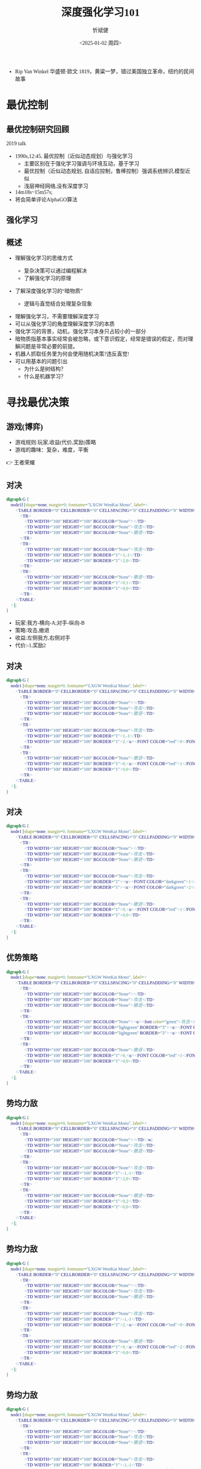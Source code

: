 :PROPERTIES:
:ID:       a52aa49d-d9d0-4b3f-ba2b-d5eced50e7c6
:END:
#+title: 深度强化学习101
#+AUTHOR: 忻斌健
#+CREATOR: 忻斌健
#+DATE:<2025-01-02 周四>
#+STARTUP: latexpreview
#+LATEX_COMPILER: xelatex
#+LATEX_CLASS: article
#+LATEX_CLASS_OPTIONS: [a4paper, 11pt]
#+LATEX_HEADER: \usepackage{svg}
#+LATEX_HEADER: \usepackage{tikz}
#+LATEX_HEADER: \usetikzlibrary{positioning,shapes.symbols, calc}
#+LATEX_HEADER: \usepackage{tikzmark}
#+LANGUAGE: zh-CN
#+OPTIONS: tex:t
#+OPTIONS: ^:{}
#+bind: org-export-publishing-directory "./exports"
#+DOWNLOAD_IMAGE_DIR:  '~/.org.d/mode/img'
#+OPTIONS: reveal_center:t reveal_progress:t reveal_history:t reveal_control:t
#+OPTIONS: reveal_mathjax:t reveal_rolling_links:t reveal_keyboard:t reveal_overview:t num:nil
#+OPTIONS: reveal_width:1200 reveal_height:800
#+OPTIONS: toc:1
#+REVEAL_INIT_OPTIONS: transition: 'cube'
#+REVEAL_MARGIN: 0.005
#+REVEAL_MIN_SCALE: 0.01
#+REVEAL_MAX_SCALE: 2.5
#+REVEAL_THEME: sky
#+REVEAL_HLEVEL: 1
#+REVEAL_EXTRA_CSS: ./templates/drl101.css
#+REVEAL_PLUGINS: (highlight notes)
#+REVEAL_TITLE_SLIDE: ./templates/title_drl101.html
#+HTML_HEAD_EXTRA: <style> .figure p {text-align: center;}</style>
#+HTML_HEAD_EXTRA: <style>*{font-family: "LXGW WenKai Mono" !important}</style>
#+MACRO: color @@html:<font color="$1">$2</font>@@
#+BEGIN_NOTES
  - Rip Van Winkel 华盛顿·欧文 1819，黄粱一梦，错过美国独立革命，纽约的民间故事
#+END_NOTES

* 最优控制
** 最优控制研究回顾

#+REVEAL_HTML: <iframe width="1024" height="576" src="https://www.youtube.com/embed/OmpzeWym7HQ#t=12m45s" frameborder="0" allow="fullscreen; autoplay" allowfullscreen muted></iframe>
#+BEGIN_NOTES
2019 talk
- 1990s,12:45, 最优控制（近似动态规划）与强化学习
  - 主要区别在于强化学习强调与环境互动，基于学习
  - 最优控制（近似动态规划, 自适应控制，鲁棒控制）强调系统辨识,模型近似
  - 浅层神经网络,没有深度学习
- 14m18s~15m57s;
- 将会简单评论AlphaGO算法
#+END_NOTES

** 强化学习
#+attr_html: :alt 'Jim Fan' :title '2025, year of RL' :width 600pix
#+attr_org: :width 300px
[[./img/drl101/jim_fan.png]]

** 概述
#+ATTR_REVEAL: :frag (appear)
- 理解强化学习的思维方式
  #+ATTR_REVEAL: :frag (appear)
  - 复杂决策可以通过编程解决
  #+ATTR_REVEAL: :frag (appear)
  - 了解强化学习的原理
#+ATTR_REVEAL: :frag (appear)
- 了解深度强化学习的“暗物质”
  #+ATTR_REVEAL: :frag (appear)
  - 逻辑与直觉结合处理复杂现象

#+BEGIN_NOTES
- 理解强化学习，不需要理解深度学习
- 可以从强化学习的角度理解深度学习的本质
- 强化学习的背景，动机，强化学习本身只占较小的一部分
- 暗物质指基本事实经常会被忽略，或下意识假定，经常是错误的假定，而对理解问题是非常必要的前提。
- 机器人抓取任务里为何会使用随机决策?违反直觉!
- 可以用基本的问题引出
  - 为什么是树结构？
  - 什么是机器学习？
#+END_NOTES
* 寻找最优决策
** 游戏(博弈)
#+ATTR_REVEAL: :frag (appear)
- 游戏规则:玩家,收益(代价,奖励)策略
- 游戏的趣味：复杂，难度，平衡

#+BEGIN_NOTES
  👉 王者荣耀
#+END_NOTES
** 对决
:PROPERTIES:
:REVEAL_DATA_TRANSITION: 'cube-in none-out'
:END:
#+CAPTION[对决]:
#+NAME: 对决
#+ATTR_HTML: :alt  :title 对决 width 800px  :align right
#+attr_org: :width 600px
#+begin_src dot :file img/_generated/dominated_fight.png
digraph G {
    node1l [shape=none, margin=0, fontname="LXGW WenKai Mono", label=<
        <TABLE BORDER="0" CELLBORDER="0" CELLSPACING="0" CELLPADDING="0" WIDTH="300" HEIGHT="300">
            <TR>
                <TD WIDTH="100" HEIGHT="100" BGCOLOR="None"></TD>
                <TD WIDTH="100" HEIGHT="100" BGCOLOR="None">攻击</TD>
                <TD WIDTH="100" HEIGHT="100" BGCOLOR="None">撤退</TD>
            </TR>
            <TR>
                <TD WIDTH="100" HEIGHT="100" BGCOLOR="None">攻击</TD>
                <TD WIDTH="100" HEIGHT="100" BORDER="1">1,-1</TD>
                <TD WIDTH="100" HEIGHT="100" BORDER="1">2,0</TD>
            </TR>
            <TR>
                <TD WIDTH="100" HEIGHT="100" BGCOLOR="None">撤退</TD>
                <TD WIDTH="100" HEIGHT="100" BORDER="1">0,1</TD>
                <TD WIDTH="100" HEIGHT="100" BORDER="1">0,0</TD>
            </TR>
        </TABLE>
    >];
}
#+end_src

#+ATTR_REVEAL: :frag (appear)
#+RESULTS: 对决
[[file:img/_generated/dominated_fight.png]]
#+BEGIN_NOTES
- 玩家:我方-横向-A;对手-纵向-B
- 策略:攻击,撤退
- 收益:左侧我方,右侧对手
- 代价:-1,奖励2
#+END_NOTES

** 对决
:PROPERTIES:
:REVEAL_DATA_TRANSITION: 'none'
:END:

#+CAPTION[对决0]:
#+NAME: 对决0
#+ATTR_HTML: :alt  :title 对决0 width 800px  :align right
#+attr_org: :width 600px
#+begin_src dot :file img/_generated/dominated_fight0.png
digraph G {
    node1 [shape=none, margin=0, fontname="LXGW WenKai Mono", label=<
        <TABLE BORDER="0" CELLBORDER="0" CELLSPACING="0" CELLPADDING="0" WIDTH="300" HEIGHT="300">
            <TR>
                <TD WIDTH="100" HEIGHT="100" BGCOLOR="None"></TD>
                <TD WIDTH="100" HEIGHT="100" BGCOLOR="None">攻击</TD>
                <TD WIDTH="100" HEIGHT="100" BGCOLOR="None">撤退</TD>
            </TR>
            <TR>
                <TD WIDTH="100" HEIGHT="100" BGCOLOR="None">攻击</TD>
                <TD WIDTH="100" HEIGHT="100" BORDER="1">1,-1</TD>
                <TD WIDTH="100" HEIGHT="100" BORDER="1">2,<u><FONT COLOR="red">0</FONT></u></TD>
            </TR>
            <TR>
                <TD WIDTH="100" HEIGHT="100" BGCOLOR="None">撤退</TD>
                <TD WIDTH="100" HEIGHT="100" BORDER="1">0,<u><FONT COLOR="red">1</FONT></u></TD>
                <TD WIDTH="100" HEIGHT="100" BORDER="1">0,0</TD>
            </TR>
        </TABLE>
    >];
}
#+end_src

#+RESULTS: 对决0
[[file:img/_generated/dominated_fight0.png]]

** 对决
:PROPERTIES:
:REVEAL_DATA_TRANSITION: 'none'
:END:

#+CAPTION[对决1]:
#+NAME: 对决1
#+ATTR_HTML: :alt  :title 对决1 width 800px  :align right
#+attr_org: :width 600px
#+begin_src dot :file img/_generated/dominated_fight1.png
digraph G {
    node1 [shape=none, margin=0, fontname="LXGW WenKai Mono", label=<
        <TABLE BORDER="0" CELLBORDER="0" CELLSPACING="0" CELLPADDING="0" WIDTH="300" HEIGHT="300">
            <TR>
                <TD WIDTH="100" HEIGHT="100" BGCOLOR="None"></TD>
                <TD WIDTH="100" HEIGHT="100" BGCOLOR="None">攻击</TD>
                <TD WIDTH="100" HEIGHT="100" BGCOLOR="None">撤退</TD>
            </TR>
            <TR>
                <TD WIDTH="100" HEIGHT="100" BGCOLOR="None">攻击</TD>
                <TD WIDTH="100" HEIGHT="100" BORDER="1"><u><FONT COLOR="darkgreen">1</FONT></u>,-1</TD>
                <TD WIDTH="100" HEIGHT="100" BORDER="1"><u><FONT COLOR="darkgreen">2</FONT></u>,<u><FONT COLOR="red">0</FONT></u></TD>
            </TR>
            <TR>
                <TD WIDTH="100" HEIGHT="100" BGCOLOR="None">撤退</TD>
                <TD WIDTH="100" HEIGHT="100" BORDER="1">0,<u><FONT COLOR="red">1</FONT></u></TD>
                <TD WIDTH="100" HEIGHT="100" BORDER="1">0,0</TD>
            </TR>
        </TABLE>
    >];
}
#+end_src

#+RESULTS: 对决1
[[file:img/_generated/dominated_fight1.png]]

** 优势策略
:PROPERTIES:
:REVEAL_DATA_TRANSITION: 'none'
:END:

#+CAPTION[对决2]:
#+NAME: 对决2
#+ATTR_HTML: :alt  :title 对决2 width 800px  :align right
#+attr_org: :width 600px
#+begin_src dot :file img/_generated/dominated_fight2.png
digraph G {
    node1 [shape=none, margin=0, fontname="LXGW WenKai Mono", label=<
        <TABLE BORDER="0" CELLBORDER="0" CELLSPACING="0" CELLPADDING="0" WIDTH="300" HEIGHT="300">
            <TR>
                <TD WIDTH="100" HEIGHT="100" BGCOLOR="None"></TD>
                <TD WIDTH="100" HEIGHT="100" BGCOLOR="None">攻击</TD>
                <TD WIDTH="100" HEIGHT="100" BGCOLOR="None">撤退</TD>
            </TR>
            <TR>
                <TD WIDTH="100" HEIGHT="100" BGCOLOR="None"><u><font color="green">攻击</font></u></TD>
                <TD WIDTH="100" HEIGHT="100" BGCOLOR="lightgreen" BORDER="3"><u><FONT COLOR="darkgreen">1</FONT></u>,-1</TD>
                <TD WIDTH="100" HEIGHT="100" BGCOLOR="lightgreen" BORDER="3"><u><FONT COLOR="darkgreen">2</FONT></u>,<u><FONT COLOR="red">0</FONT></u></TD>
            </TR>
            <TR>
                <TD WIDTH="100" HEIGHT="100" BGCOLOR="None">撤退</TD>
                <TD WIDTH="100" HEIGHT="100" BORDER="1">0,<u><FONT COLOR="red">1</FONT></u></TD>
                <TD WIDTH="100" HEIGHT="100" BORDER="1">0,0</TD>
            </TR>
        </TABLE>
    >];
}
#+end_src
#+RESULTS: 对决2
[[file:img/_generated/dominated_fight2.png]]

** 势均力敌
:PROPERTIES:
:REVEAL_DATA_TRANSITION: 'none'
:END:

#+CAPTION[技术进步]: 势均力敌
#+NAME: 势均力敌
#+ATTR_HTML: :alt  :title 势均力敌 width 800px  :align right
#+attr_org: :width 600px
#+begin_src dot :file img/_generated/ne.png
digraph G {
    node1 [shape=none, margin=0, fontname="LXGW WenKai Mono", label=<
        <TABLE BORDER="0" CELLBORDER="0" CELLSPACING="0" CELLPADDING="0" WIDTH="300" HEIGHT="300">
            <TR>
                <TD WIDTH="100" HEIGHT="100" BGCOLOR="None"></TD>:w;
                <TD WIDTH="100" HEIGHT="100" BGCOLOR="None">攻击</TD>
                <TD WIDTH="100" HEIGHT="100" BGCOLOR="None">撤退</TD>
            </TR>
            <TR>
                <TD WIDTH="100" HEIGHT="100" BGCOLOR="None">攻击</TD>
                <TD WIDTH="100" HEIGHT="100" BORDER="1">-1,-1</TD>
                <TD WIDTH="100" HEIGHT="100" BORDER="1">2,0</TD>
            </TR>
            <TR>
                <TD WIDTH="100" HEIGHT="100" BGCOLOR="None">撤退</TD>
                <TD WIDTH="100" HEIGHT="100" BORDER="1">0,2</TD>
                <TD WIDTH="100" HEIGHT="100" BORDER="1">0,0</TD>
            </TR>
        </TABLE>
    >];
}
#+end_src

#+RESULTS: 势均力敌
[[file:img/_generated/ne.png]]

** 势均力敌
:PROPERTIES:
:REVEAL_DATA_TRANSITION: 'none'
:END:

#+CAPTION[技术进步]: 势均力敌1
#+NAME: 势均力敌1
#+ATTR_HTML: :alt  :title 势均力敌1 width 800px  :align right
#+attr_org: :width 600px
#+begin_src dot :file img/_generated/ne1.png
digraph G {
    node1 [shape=none, margin=0, fontname="LXGW WenKai Mono", label=<
        <TABLE BORDER="0" CELLBORDER="0" CELLSPACING="0" CELLPADDING="0" WIDTH="300" HEIGHT="300">
            <TR>
                <TD WIDTH="100" HEIGHT="100" BGCOLOR="None"></TD>
                <TD WIDTH="100" HEIGHT="100" BGCOLOR="None">攻击</TD>
                <TD WIDTH="100" HEIGHT="100" BGCOLOR="None">撤退</TD>
            </TR>
            <TR>
                <TD WIDTH="100" HEIGHT="100" BGCOLOR="None">攻击</TD>
                <TD WIDTH="100" HEIGHT="100" BORDER="1">-1,-1</TD>
                <TD WIDTH="100" HEIGHT="100" BORDER="1">2,<u><FONT COLOR="red">0</FONT></u></TD>
            </TR>
            <TR>
                <TD WIDTH="100" HEIGHT="100" BGCOLOR="None">撤退</TD>
                <TD WIDTH="100" HEIGHT="100" BORDER="1">0,<u><FONT COLOR="red">2</FONT></u></TD>
                <TD WIDTH="100" HEIGHT="100" BORDER="1">0,0</TD>
            </TR>
        </TABLE>
    >];
}
#+end_src

#+RESULTS: 势均力敌1
[[file:img/_generated/ne1.png]]

** 势均力敌
:PROPERTIES:
:REVEAL_DATA_TRANSITION: 'none'
:END:

#+CAPTION[技术进步]: 势均力敌3
#+NAME: 势均力敌3
#+ATTR_HTML: :alt  :title 势均力敌3 width 800px  :align right
#+attr_org: :width 600px
#+begin_src dot :file img/_generated/ne3.png
digraph G {
    node1 [shape=none, margin=0, fontname="LXGW WenKai Mono", label=<
        <TABLE BORDER="0" CELLBORDER="0" CELLSPACING="0" CELLPADDING="0" WIDTH="300" HEIGHT="300">
            <TR>
                <TD WIDTH="100" HEIGHT="100" BGCOLOR="None"></TD>
                <TD WIDTH="100" HEIGHT="100" BGCOLOR="None">攻击</TD>
                <TD WIDTH="100" HEIGHT="100" BGCOLOR="None">撤退</TD>
            </TR>
            <TR>
                <TD WIDTH="100" HEIGHT="100" BGCOLOR="None">攻击</TD>
                <TD WIDTH="100" HEIGHT="100" BORDER="1">-1,-1</TD>
                <TD WIDTH="100" HEIGHT="100" BORDER="1"><u><FONT COLOR="darkgreen">2</FONT></u>,<u><FONT COLOR="red">0</FONT></u></TD>
            </TR>
            <TR>
                <TD WIDTH="100" HEIGHT="100" BGCOLOR="None">撤退</TD>
                <TD WIDTH="100" HEIGHT="100" BORDER="1"><u><FONT COLOR="darkgreen">0</FONT></u>,<u><FONT COLOR="red">2</FONT></u></TD>
                <TD WIDTH="100" HEIGHT="100" BORDER="1">0,0</TD>
            </TR>
        </TABLE>
    >];
}
#+end_src

#+RESULTS: 势均力敌3

  #+BEGIN_NOTES
  - 没有优势策略
  - 当有些问题没有答案的时候，从另一个角度或层次会发现更有趣的现象或问题
  - 行与列(两个对手)的策略重合，是更有趣问题
  - 一方选择攻击，另一方退出的状态下，没有任何一方愿意偏离当前的状态，平衡状态。（纳什均衡）
  #+END_NOTES




** 策略均衡
:PROPERTIES:
:REVEAL_DATA_TRANSITION: 'none-in cube-out'
:END:

#+CAPTION[纳什均衡]: 纳什均衡
#+NAME: 势均力敌2
#+ATTR_HTML: :alt  :title 势均力敌2 width 800px  :align right
#+attr_org: :width 600px
#+begin_src dot :file img/_generated/ne2.png
digraph G {
    node1 [shape=none, margin=0, fontname="LXGW WenKai Mono", label=<
        <TABLE BORDER="0" CELLBORDER="0" CELLSPACING="0" CELLPADDING="0" WIDTH="300" HEIGHT="300">
            <TR>
                <TD WIDTH="100" HEIGHT="100" BGCOLOR="None"></TD>
                <TD WIDTH="100" HEIGHT="100" BGCOLOR="None">攻击</TD>
                <TD WIDTH="100" HEIGHT="100" BGCOLOR="None">撤退</TD>
            </TR>
            <TR>
                <TD WIDTH="100" HEIGHT="100" BGCOLOR="None">攻击</TD>
                <TD WIDTH="100" HEIGHT="100" BORDER="1">-1,-1</TD>
                <TD WIDTH="100" HEIGHT="100" BGCOLOR="lightgreen" BORDER="3"><u><FONT COLOR="darkgreen">2</FONT></u>,<u><FONT COLOR="red">0</FONT></u></TD>
            </TR>
            <TR>
                <TD WIDTH="100" HEIGHT="100" BGCOLOR="None">撤退</TD>
                <TD WIDTH="100" HEIGHT="100" BGCOLOR="lightgreen" BORDER="3"><u><FONT COLOR="darkgreen">0</FONT></u>,<u><FONT COLOR="red">2</FONT></u></TD>
                <TD WIDTH="100" HEIGHT="100" BORDER="1">0,0</TD>
            </TR>
        </TABLE>
    >];
}
#+end_src

#+RESULTS: 势均力敌2
[[file:img/_generated/ne2.png]]

  #+BEGIN_NOTES
   - 前提条件是同时决策,不知道对方的策略!
   - 策略均衡限于稳定的平衡状态
   - 策略均衡是对双方最合理的最优状态：任何一方偏离均衡状态，而另一方保持理性决策，都会导致偏离方收益受损，所以没有任何一方愿意偏离均衡状态下的最优决策
   - A 非理性决策 vs B 理性决策
   - 理性决策优于非理性决策
  #+END_NOTES

** 混合策略
:PROPERTIES:
:REVEAL_DATA_TRANSITION: 'cube-in none-out'
:END:

#+CAPTION[混合策略]: 混合策略
#+NAME: 混合策略
#+ATTR_HTML: :alt  :title 混合策略 width 300px  :align right
#+attr_org: :width 400px
#+begin_src dot :file img/_generated/mixed.png
digraph G {
    node1 [shape=none, margin=0, fontname="LXGW WenKai Mono", label=<
        <TABLE BORDER="0" CELLBORDER="0" CELLSPACING="0" CELLPADDING="0" WIDTH="200" HEIGHT="150">
            <TR>
                <TD WIDTH="50" HEIGHT="50" BGCOLOR="None"></TD>
                <TD WIDTH="50" HEIGHT="50" BGCOLOR="None">攻击</TD>
                <TD WIDTH="50" HEIGHT="50" BGCOLOR="None">撤退</TD>
            </TR>
            <TR>
                <TD WIDTH="50" HEIGHT="50" BGCOLOR="None">攻击</TD>
                <TD WIDTH="50" HEIGHT="50" BORDER="1">-1,<FONT COLOR="red">-1</FONT></TD>
                <TD WIDTH="50" HEIGHT="50" BGCOLOR="lightgreen" BORDER="3"><u>2</u>,<u><FONT COLOR="blue">0</FONT></u></TD>
                <TD WIDTH="50" HEIGHT="50">p<sup>A</sup></TD>
            </TR>
            <TR>
                <TD WIDTH="50" HEIGHT="50" BGCOLOR="None">撤退</TD>
                <TD WIDTH="50" HEIGHT="50" BGCOLOR="lightgreen" BORDER="3"><u>0</u>,<u><FONT COLOR="red">2</FONT></u></TD>
                <TD WIDTH="50" HEIGHT="50" BORDER="1">0,<FONT COLOR="blue">0</FONT></TD>
                <TD WIDTH="50" HEIGHT="50">1-p<sup>A</sup></TD>
            </TR>
        </TABLE>
    >];
}
#+end_src

#+RESULTS: 混合策略
[[file:img/_generated/mixed.png]]

#+ATTR_REVEAL: :frag (appear)
- 对手攻击收益：$\color{red}{PO^{f}=(-1)\times p^{A} + (2)\times (1-p^{A})}$
- 对手撤退收益：$\color{blue}{PO^{q}=(0)\times p^{A} + (0)\times (1-p^{A})}$
- $p^{A}=0.5$ ?
  #+ATTR_REVEAL: :frag (appear)
  - 我方收益 -0.5:1
  - 对手收益：0.5:0
- $p^A$ 何时最优?
  #+ATTR_REVEAL: :frag (appear)
  👉 让对方失去选择, 对$\forall\hspace{0.5em}p^{B}$
  #+BEGIN_NOTES
   - 我方的收益取决于对手的决策！
   - 对手的任何策略,收益都一样
  #+END_NOTES

** 混合策略
:PROPERTIES:
:REVEAL_DATA_TRANSITION: 'none-in cube-out'
:END:

#+ATTR_HTML: :alt  :title 混合策略 width 300px  :align center
#+attr_org: :width 400px
[[./img/_generated/mixed.png]]

#+ATTR_REVEAL: :frag (appear)
- 我方策略:$\color{red}{PO^{f}}=\color{blue}{PO^{q}}$ 👉 $p^{A}=\frac{2}{1+2}=\frac{2}{3}$
  #+ATTR_REVEAL: :frag (appear)
  - 收益？
  - 均衡策略: 我方收益 $-\frac{2}{3}\times p^{B} + \frac{4}{3}\times (1-p^{B})$
  - $p^{A}=1$?
- 理性决策优于非理性决策
  #+BEGIN_NOTES
   - A 非理性决策 (p=1,0.5) vs B 理性决策 (p=2/3)
  #+END_NOTES
- 混合策略的均衡是对双方最合理的最优状态
  #+BEGIN_NOTES
   - 混合策略的均衡：任何一方偏离均衡状态，而另一方保持理性决策，都会导致偏离方收益受损，所以没有任何一方愿意偏离均衡状态下的最优决策
  #+END_NOTES
- 随机策略优于确定策略
  #+BEGIN_NOTES
   -随机是应对复杂现象的高效模型
   - 如何从随机策略中选择一个最优的策略? 对信号的概率分布进行运算,找出符合目标的最优策略.
  #+END_NOTES

** 混合策略
:PROPERTIES:
:REVEAL_DATA_TRANSITION: 'none'
:END:

#+ATTR_HTML: :alt  :title 混合策略 width 300px  :align center
#+attr_org: :width 400px
[[./img/_generated/mixed.png]]

- 多轮持续对决？


* 在时间的长河里
** 决策树
:PROPERTIES:
:REVEAL_DATA_TRANSITION: 'cube-in none-out'
:END:
#+ATTR_HTML: :alt  :title tree :width 400pix  :align center
#+attr_org: :width 300px :align left
#+begin_src dot :file img/_generated/tree.png
digraph G {
    rankdir=LR;

    A11[label=A,style=filled, fillcolor=lightblue]
    B1[label=B,style=filled, fillcolor=lightgrey]
    B2[label=B,style=filled, fillcolor=lightgrey]
    A11->B1[label="F(1)"]
    A11->B2[label="Q(1)"]

    B1 -> B2 [style="dotted", dir=none]

    P11[label="-1,-1",shape=rect,color=none]
    P12[label="2,0",shape=rect,color=none]
    B1->P11[label="F(2)"]
    B1->P12[label="Q(2)"]

    P21[label="0,2",shape=rect,color=none]
    P22[label="0,0",shape=rect,color=none]
    B2->P21[label="F(2)"]
    B2->P22[label="Q(2)"]
    {rank=same; B1,B2}
}
#+end_src

#+RESULTS:
[[file:img/_generated/tree.png]]

#+BEGIN_NOTES
- 决策树对决策理论（强化学习）, 几乎是唯一的模型
- 对理解时间序列至关重要
#+END_NOTES


** 决策树
:PROPERTIES:
:REVEAL_DATA_TRANSITION: 'cube-in none-out'
:END:
#+REVEAL_HTML: <div class="gridded_frame_with_columns">
     #+REVEAL_HTML: <div class="one_of_2_columns">
        #+ATTR_HTML: :alt  :title tree :width 400pix  :align center
        #+attr_org: :width 300px :align left
        [[file:img/_generated/tree.png]]

     #+REVEAL_HTML: </div>
     #+REVEAL_HTML: <div class="one_of_2_columns">
        #+ATTR_HTML: :alt  :title table :width 300pix  :align center
        #+attr_org: :width 300px :align left
        [[./img/_generated/mixed.png]]
     #+REVEAL_HTML: </div>
#+REVEAL_HTML: </div>

** 决策树
:PROPERTIES:
:REVEAL_DATA_TRANSITION: 'none'
:END:

#+REVEAL_HTML: <div class="gridded_frame_with_columns">
     #+REVEAL_HTML: <div class="one_of_2_columns">
        #+ATTR_HTML: :alt  :title tree :width 400pix  :align center
        #+attr_org: :width 400px :align left
        [[./img/_generated/tree.png]]
     #+REVEAL_HTML: </div>
     #+REVEAL_HTML: <div class="one_of_2_columns">
        #+ATTR_HTML: :alt  :title flat_tree :width 400pix  :align center
        #+attr_org: :width 300px :align left
        #+begin_src dot :file img/_generated/flat_tree.png
        digraph G {
            rankdir=LR;
            {
                node [group=top]
                A11[label=A,style=filled, fillcolor=lightblue]
                B1[label=B,style=filled, fillcolor=lightgrey]
                P11[label="-1,-1",shape=rect,color=none]
            }
            B2[label=B,style=filled, fillcolor=lightgrey]
            A11->B1[label="F(1)"]

            A11->B2[label="Q(1)"]

            B1 -> B2 [style="dotted", dir=none]

            P12[label="2,0",shape=rect,color=none]
            B1->P11[label="F(2)"]
            B1->P12[label="Q(2)"]

            P21[label="0,2",shape=rect,color=none]
            P22[label="0,0",shape=rect,color=none]
            B2->P21[label="F(2)"]
            B2->P22[label="Q(2)"]
            {rank=same; B1,B2}
        }
        #+end_src

        #+RESULTS:
        [[file:img/_generated/flat_tree.png]]

     #+REVEAL_HTML: </div>
#+REVEAL_HTML: </div>


** 决策树
:PROPERTIES:
:REVEAL_DATA_TRANSITION: 'none'
:END:

#+REVEAL_HTML: <div class="gridded_frame_with_columns">
     #+REVEAL_HTML: <div class="one_of_2_columns">
        #+ATTR_HTML: :alt  :title tree :width 400pix  :align center
        #+attr_org: :width 400px :align left
        [[./img/_generated/tree.png]]
     #+REVEAL_HTML: </div>
     #+REVEAL_HTML: <div class="one_of_2_columns">
        #+ATTR_HTML: :alt  :title flat_tree2 :width 400pix  :align center
        #+attr_org: :width 300px :align left
        #+begin_src dot :file img/_generated/flat_tree2.png
        digraph G {
            rankdir=LR;
            {
                node [group=top]
                A11[label=A,style=filled, fillcolor=lightblue]
                B1[label=B,style=filled, fillcolor=lightgrey]
                P11[label="-c,-c",shpae=rect,color=none]
            }
            B2[label=B,style=filled, fillcolor=lightgrey]
            A11->B1[label="F(1)"]

            A11->B2[label="Q(1)"]

            B1 -> B2 [style="dotted", dir=none]

            P12[label="v,0",shape=rect,color=none]
            B1->P11[label="F(2)"]
            B1->P12[label="Q(2)"]

            P21[label="0,v",shape=rect,color=none]
            P22[label="0,0",shape=rect,color=none]
            B2->P21[label="F(2)"]
            B2->P22[label="Q(2)"]
            {rank=same; B1,B2}
        }
        #+end_src

        #+RESULTS:
        [[file:img/_generated/flat_tree2.png]]

     #+REVEAL_HTML: </div>
#+REVEAL_HTML: </div>

** 持续对决
:PROPERTIES:
:REVEAL_DATA_TRANSITION: 'none'
:END:

#+REVEAL_HTML: <div class="gridded_frame_with_columns">
     #+REVEAL_HTML: <div class="one_of_2_columns">
        #+ATTR_HTML: :alt  :title flat_tree3 :width 400pix  :align center
        #+attr_org: :width 300px :align left
        #+begin_src dot :file img/_generated/flat_tree3.png
        digraph G {
            rankdir=LR;
            {
                node [group=top]
                A11[label=A,style=filled, fillcolor=lightblue]
                B1[label=B,style=filled, fillcolor=lightgrey]
                A21[label="-c,-c",style=filled, fillcolor=lightblue]
                A21[label="A",style=filled, xlabel=<<FONT COLOR="coral">-c,-c</FONT>>,fillcolor=deepskyblue]
            }
            B2[label=B,style=filled, fillcolor=lightgrey]
            A11->B1[label="F(1)"]

            A11->B2[label="Q(1)"]

            B1 -> B2 [style="dotted", dir=none]

            P12[label="v,0",shape=rect,color=none]
            B1->A21[label="F(2)"]
            B1->P12[label="Q(2)"]

            P21[label="0,v",shape=rect,color=none]
            P22[label="0,0",shape=rect,color=none]
            B2->P21[label="F(2)"]
            B2->P22[label="Q(2)"]
            {rank=same; B1,B2}
        }
        #+end_src

        #+RESULTS:
        [[file:img/_generated/flat_tree3.png]]

     #+REVEAL_HTML: </div>
     #+REVEAL_HTML: <div class="one_of_2_columns">
        #+ATTR_HTML: :alt  :title flat_tree2 :width 400pix  :align center
        #+attr_org: :width 400px :align left
        [[file:img/_generated/flat_tree2.png]]
     #+REVEAL_HTML: </div>
#+REVEAL_HTML: </div>

** 持续对决
:PROPERTIES:
:REVEAL_DATA_TRANSITION: 'none'
:END:
#+CAPTION[决策树3]: 决策树21
#+NAME: 决策树21
#+ATTR_HTML: :alt  :title 决策树21 width 800px  :align right
#+attr_org: :width 600px
#+begin_src dot :file img/_generated/tree21.png
digraph G {
    rankdir=LR;
    {
        node [group=top]
        A1[label=A,style=filled, fillcolor=lightblue]
        B1[label=B,style=filled, fillcolor=lightgrey]
        A21[label="A",style=filled, xlabel=<<FONT COLOR="coral">-c,-c</FONT>>,fillcolor=deepskyblue]
        B21[label=B,style=invis,fillcolor=lightslategrey]
        A31[label=A,style=invis,xlabel=<<FONT COLOR="coral">-1</FONT>-1,<FONT COLOR="coral">-1</FONT>-1>,fillcolor=dodgerblue]
        future[style=invis]
    }
    B2[label=B,fillcolor=lightgrey]
    A1->B1[label="F(1)"]

    A1->B2[label="Q(1)"]
    A21->B21[label="F(3)",style=invis]

    B1 -> B2 [style="dotted", dir=none]

    B22[label=B,style=invis, fillcolor=lightslategrey]

    P12[label="v,0",shape=rect,color=none]
    P21[label="0,v",shape=rect,color=none]
    P22[label="0,0",shape=rect,color=none]
    B1->A21[label="F(2)"]
    B1->P12[label="Q(2)"]
    B21 -> B22 [style="dotted",dir=none,style=invis]
    {rank=same; B21,B22}

    B2->P21[label="F(2)"]
    B2->P22[label="Q(2)"]
    {rank=same; B1,B2}

    A21->B22[label="Q(3)",style=invis]

    B21 -> A31[label="F(4)",style=invis]
    P32[label=<<FONT COLOR="coral">-1</FONT>+2,<FONT COLOR="coral">-1</FONT>+0>,shape=rect,color=none,style=invis]
    P31[label=<<FONT COLOR="coral">-1</FONT>+0,<FONT COLOR="coral">-1</FONT>+2>,shape=rect,color=none,style=invis]
    P33[label=<<FONT COLOR="coral">-1</FONT>+0,<FONT COLOR="coral">-1</FONT>+0>,shape=rect,color=none,style=invis]
    A31 -> future[style="dashed",style=invis]
    B21 -> P32[label="Q(4)",style=invis]

    B22 -> P31[label="F(4)",style=invis]
    B22 -> P33[label="Q(4)",style=invis]

}
#+end_src

#+RESULTS: 决策树21
[[file:img/_generated/tree21.png]]

** 持续对决
:PROPERTIES:
:REVEAL_DATA_TRANSITION: 'none'
:END:
#+CAPTION[决策树3]: 决策树3
#+NAME: 决策树3
#+ATTR_HTML: :alt  :title 决策树3 width 800px  :align right
#+attr_org: :width 600px
#+begin_src dot :file img/_generated/tree3.png
digraph G {
    rankdir=LR;
    {
        node [group=top]
        A1[label=A,style=filled, fillcolor=lightblue]
        B1[label=B,style=filled, fillcolor=lightgrey]
        A21[label="A",style=filled, xlabel=<<FONT COLOR="coral">-1,-1</FONT>>,fillcolor=deepskyblue]
        B21[label=B,style=invis,fillcolor=lightslategrey]
        A31[label=A,style=invis,xlabel=<<FONT COLOR="coral">-1</FONT>-1,<FONT COLOR="coral">-1</FONT>-1>,fillcolor=dodgerblue]
        future[style=invis]
    }
    B2[label=B,fillcolor=lightgrey]
    A1->B1[label="F(1)"]

    A1->B2[label="Q(1)"]
    A21->B21[label="F(3)",style=invis]

    B1 -> B2 [style="dotted", dir=none]

    B22[label=B,style=invis, fillcolor=lightslategrey]

    P12[label="2,0",shape=rect,color=none]
    P21[label="0,2",shape=rect,color=none]
    P22[label="0,0",shape=rect,color=none]
    B1->A21[label="F(2)"]
    B1->P12[label="Q(2)"]
    B21 -> B22 [style="dotted",dir=none,style=invis]
    {rank=same; B21,B22}

    B2->P21[label="F(2)"]
    B2->P22[label="Q(2)"]
    {rank=same; B1,B2}

    A21->B22[label="Q(3)",style=invis]

    B21 -> A31[label="F(4)",style=invis]
    P32[label=<<FONT COLOR="coral">-1</FONT>+2,<FONT COLOR="coral">-1</FONT>+0>,shape=rect,color=none,style=invis]
    P31[label=<<FONT COLOR="coral">-1</FONT>+0,<FONT COLOR="coral">-1</FONT>+2>,shape=rect,color=none,style=invis]
    P33[label=<<FONT COLOR="coral">-1</FONT>+0,<FONT COLOR="coral">-1</FONT>+0>,shape=rect,color=none,style=invis]
    A31 -> future[style="dashed",style=invis]
    B21 -> P32[label="Q(4)",style=invis]

    B22 -> P31[label="F(4)",style=invis]
    B22 -> P33[label="Q(4)",style=invis]

}
#+end_src

#+RESULTS: 决策树3
[[file:img/_generated/tree3.png]]

** 持续对决
:PROPERTIES:
:REVEAL_DATA_TRANSITION: 'none'
:END:
#+CAPTION[决策树4]: 决策树4
#+NAME: 决策树4
#+ATTR_HTML: :alt  :title 决策树4 width 800px  :align right
#+attr_org: :width 600px
#+begin_src dot :file img/_generated/tree4.png
digraph G {
    rankdir=LR;
    {
        node [group=top]
        A1[label=A,style=filled, fillcolor=lightblue]
        B1[label=B,style=filled, fillcolor=lightgrey]
        A21[label="A",style=filled, xlabel=<<FONT COLOR="coral">-1,-1</FONT>>,fillcolor=deepskyblue]
        B21[label=B,style=filled,fillcolor=lightslategrey]
        A31[label=A,style=filled,xlabel=<<FONT COLOR="coral">-1</FONT>-1,<FONT COLOR="coral">-1</FONT>-1>,fillcolor=dodgerblue]
        future[style=invis]
    }
    B2[label=B,style=filled, fillcolor=lightgrey]
    A1->B1[label="F(1)"]

    A1->B2[label="Q(1)"]
    A21->B21[label="F(3)"]

    B1 -> B2 [style="dotted", dir=none]

    B22[label=B,style=filled, fillcolor=lightslategrey]

    P12[label="2,0",shape=rect,color=none]
    P21[label="0,2",shape=rect,color=none]
    P22[label="0,0",shape=rect,color=none]
    B1->A21[label="F(2)"]
    B1->P12[label="Q(2)"]
    B21 -> B22 [style="dotted", dir=none]
    {rank=same; B21,B22}

    B2->P21[label="F(2)"]
    B2->P22[label="Q(2)"]
    {rank=same; B1,B2}

    A21->B22[label="Q(3)"]

    B21 -> A31[label="F(4)"]
    P32[label=<<FONT COLOR="coral">-1</FONT>+2,<FONT COLOR="coral">-1</FONT>+0>,shape=rect,color=none]
    P31[label=<<FONT COLOR="coral">-1</FONT>+0,<FONT COLOR="coral">-1</FONT>+2>,shape=rect,color=none]
    P33[label=<<FONT COLOR="coral">-1</FONT>+0,<FONT COLOR="coral">-1</FONT>+0>,shape=rect,color=none]
    A31 -> future[style="dashed"]
    B21 -> P32[label="Q(4)"]

    B22 -> P31[label="F(4)"]
    B22 -> P33[label="Q(4)"]

}
#+end_src

#+RESULTS: 决策树4
[[file:img/_generated/tree4.png]]
#+BEGIN_NOTES
- 时间序列的复杂度指数数增加！
- 生物演化也是树状
- 因果序列的分歧演化
- 复杂性如何应对？-->强化学习
#+END_NOTES
** 持续对决
:PROPERTIES:
:REVEAL_DATA_TRANSITION: 'none'
:END:
#+ATTR_HTML: :alt  :title 决策树4 width 800px  :align center
#+attr_org: :width 600px :align left
[[file:img/_generated/tree4.png]]

#+ATTR_REVEAL: :frag (appear)
- 逐级倒推: 从最后一轮开始分析
- 攻击发生概率 $\mathcal{P}=\frac{v}{v+c}: \frac{2}{3}\searrow 0, \textrm{if}\quad v: 2\searrow 0$
* 强化学习
#+ATTR_REVEAL: :frag (appear)
| **博弈** | 玩家 | 收益@@html:<br>@@(代价) | 策略                   | (状态)                              | (策略评估)                    |
|------+------+----------------------+------------------------+-------------------------------------+------------------------------|
| **强化学习** | 智能体@@html:<br>@@系统    | 奖励                 | 行动 | 状态                       | 状态价值@@html:<br/>@@行动价值 |
#+BEGIN_NOTES
  - 玩家：人类, vs 人类,计算机,自然/物理规律;
  - 计算机 vs. 自然/物理规律
  - 增加观测量和价值估计
#+END_NOTES

#+ATTR_REVEAL: :frag (appear)
#+attr_html: :alt :title 强化学习模型 :width 1000pix :align center
#+NAME: 强化学习模型
#+attr_org: :width 300px :align left
[[./img/drl101/rl_model.png]]

#+begin_comment

#+NAME: 强化学习模型
#+header: :results file drawer
#+header: :file img/_generated/rl_model.png
#+header: :imagemagick yes
#+header: :compiler xelatex
#+begin_src latex
\documentclass{standalone}
\usepackage{tikz}
\begin{document}
\tikzstyle{block} = [rectangle, draw,
    text width=8em, text centered, rounded corners, minimum height=4em]

\tikzstyle{line} = [draw, -latex]

\begin{tikzpicture}[node distance = 6em, auto, thick]
    \node [block] (Agent) {Agent};
    \node [block, below of=Agent] (Environment) {Environment};

     \path [line] (Agent.0) --++ (4em,0em) |- node [near start]{Action $a_t$} (Environment.0);
     \path [line] (Environment.190) --++ (-6em,0em) |- node [near start] {New state  $s_{t+1}$} (Agent.170);
     \path [line] (Environment.170) --++ (-4.25em,0em) |- node [near start, right] {Reward $r_{t+1}$} (Agent.190);
\end{tikzpicture}
\end{document}
#+end_src

#+ATTR_REVEAL: :frag (appear)
#+CAPTION[强化学习模型]: 强化学习模型
#+NAME: 强化学习模型
#+ATTR_HTML: :alt  :title 强化学习模型 width 600px  :align right
#+attr_org: :width 600px
#+begin_src latex :file img/_generated/rl_model.png
\documentclass{standalone}
\usepackage{xeCJK}
\usepackage{tikz}
\begin{document}
\tikzstyle{block} = [rectangle, draw,
    text width=8em, text centered, rounded corners, minimum height=4em]

\tikzstyle{line} = [draw, -latex]

\begin{tikzpicture}[node distance = 6em, auto, thick]
    \node [block] (Agent) {Agent};
    \node [block, below of=Agent] (Environment) {Environment};

     \path [line] (Agent.0) --++ (4em,0em) |- node [near start]{Action $a_t$} (Environment.0);
     \path [line] (Environment.190) --++ (-6em,0em) |- node [near start] {New state  $s_{t+1}$} (Agent.170);
     \path [line] (Environment.170) --++ (-4.25em,0em) |- node [near start, right] {Reward $r_{t+1}$} (Agent.190);
\end{tikzpicture}
\end{document}
#+end_src

#+end_comment


** 强化学习的基础
#+ATTR_REVEAL: :frag (appear)
#+begin_quote
分步骤解决复杂问题
#+end_quote
  #+ATTR_REVEAL: :frag (appear)
  - “如给定现在，未来与过去无关”
    #+ATTR_REVEAL: :frag (appear)
    👉 马尔可夫决策过程
  - 复杂问题可分解为子问题
    #+ATTR_REVEAL: :frag (appear)
    👉 动态规划
  - 从碎片化的经验中估计状态和行动价值
    #+ATTR_REVEAL: :frag (appear)
    👉 贝尔曼方程
#+BEGIN_NOTES
  - 理解概念比记住概念的名称更重要
  - 动态规划是主流的经典概念,也是最优控制的基础
  - 从a走到b的最短路径,可分两个阶段a到c,c到b:假设c到b最短,那么只要解决a到c最短这一个子问题!
#+END_NOTES
** 理性决策
#+ATTR_REVEAL: :frag (appear)
- 算法是理性决策
- 理性决策针对非理性决策是优势策略

#+BEGIN_NOTES
  - AlphaGo 很难战胜，人很难战胜机器：完美记忆，纯粹理性，高效执行，可复制
  - 没有目的
  - Jeff Hinton的警告
  - 强化学习本来是人工智能领域里一个比较冷僻的方向,和最优控制最大的差异在于学习的概念.
    - 为何自2016年以来越来成为人工智能，机器人的主流？--> 深度学习。
    - 两者如何结合？采样！从碎片化经验中学习。
#+END_NOTES
* 从碎片化经验中学习
** 随机采样
:PROPERTIES:
:REVEAL_DATA_TRANSITION: 'cube-in none-out'
:END:
#+ATTR_REVEAL: :frag (appear)
#+ATTR_HTML: :alt  :title 决策树采样0 width 800px  :align center
#+NAME: 决策树采样0
#+attr_org: :width 600px :align left
#+begin_src dot :file img/_generated/tree_sample0.png
digraph G {
    rankdir=LR;
    {
        node [group=top]
        A1[label=A,style=filled, fillcolor=lightblue]
        B1[label=B,style=filled, fillcolor=lightgrey]
        A21[label="A",style=filled, xlabel=<<FONT COLOR="coral">-c,-c</FONT>>,fillcolor=deepskyblue]
        B21[label=B,style=filled,fillcolor=lightslategrey]
        A31[label=A,style=filled,xlabel=<<FONT COLOR="coral">-c</FONT>-c,<FONT COLOR="coral">-c</FONT>-c>,fillcolor=dodgerblue]
        future[style=invis]
    }
    B2[label=B,style=filled, fillcolor=lightgrey]
    A1->B1[label="F(1)"]

    A1->B2[label="Q(1)"]
    A21->B21[label="F(3)"]

    B1 -> B2 [style="dotted", dir=none]

    B22[label=B,style=filled, fillcolor=lightslategrey]

    P12[label="v,0",shape=rect,color=none]
    P21[label="0,v",shape=rect,color=none]
    P22[label="0,0",shape=rect,color=none]
    B1->A21[label="F(2)"]
    B1->P12[label="Q(2)"]
    B21 -> B22 [style="dotted", dir=none]
    {rank=same; B21,B22}

    B2->P21[label="F(2)"]
    B2->P22[label="Q(2)"]
    {rank=same; B1,B2}

    A21->B22[label="Q(3)"]

    B21 -> A31[label="F(4)"]
    P32[label=<<FONT COLOR="coral">-c</FONT>+v,<FONT COLOR="coral">-c</FONT>+0>,shape=rect,color=none]
    P31[label=<<FONT COLOR="coral">-c</FONT>+0,<FONT COLOR="coral">-c</FONT>+v>,shape=rect,color=none]
    P33[label=<<FONT COLOR="coral">-c</FONT>+0,<FONT COLOR="coral">-c</FONT>+0>,shape=rect,color=none]
    A31 -> future[style="dashed"]
    B21 -> P32[label="Q(4)"]

    B22 -> P31[label="F(4)"]
    B22 -> P33[label="Q(4)"]

}
#+end_src

#+RESULTS: 决策树采样0
[[file:img/_generated/tree_sample0.png]]

** 随机采样
:PROPERTIES:
:REVEAL_DATA_TRANSITION: 'none'
:END:
#+ATTR_REVEAL: :frag (appear)
#+ATTR_HTML: :alt  :title 决策树采样 width 800px  :align center
#+NAME: 决策树采样
#+attr_org: :width 600px
#+begin_src dot :file img/_generated/tree_sample.png
digraph G {
    rankdir=LR;
    {
        node [group=top]
        A1[label=A,style=filled, fillcolor=lightblue]
        B1[label=B,style=filled, fillcolor=lightgrey]
        A21[label="A",style=filled, xlabel=<<FONT COLOR="coral">-c,-c</FONT>>,fillcolor=deepskyblue]
        B21[label=B,style=filled,fillcolor=lightslategrey]
        A31[label=A,style=filled,xlabel=<<FONT COLOR="coral">-c</FONT>-c,<FONT COLOR="coral">-c</FONT>-c>,fillcolor=dodgerblue]
        future[style=invis]
    }
    B2[label=B,style=filled, fillcolor=lightgrey]
    A1->B1[label="F(1)"]

    A1->B2[label="Q(1)",color="lime"]
    A21->B21[label="F(3)"]

    B1 -> B2 [style="dotted", dir=none]

    B22[label=B,style=filled, fillcolor=lightslategrey]

    P12[label="v,0",shape=rect,color=none]
    P21[label="0,v",shape=rect,color="lime"]
    P22[label="0,0",shape=rect,color=none]
    B1->A21[label="F(2)"]
    B1->P12[label="Q(2)"]
    B21 -> B22 [style="dotted", dir=none]
    {rank=same; B21,B22}

    B2->P21[label="F(2)",color="lime"]
    B2->P22[label="Q(2)"]
    {rank=same; B1,B2}

    A21->B22[label="Q(3)"]

    B21 -> A31[label="F(4)"]
    P32[label=<<FONT COLOR="coral">-c</FONT>+v,<FONT COLOR="coral">-c</FONT>+0>,shape=rect,color=none]
    P31[label=<<FONT COLOR="coral">-c</FONT>+0,<FONT COLOR="coral">-c</FONT>+v>,shape=rect,color=none]
    P33[label=<<FONT COLOR="coral">-c</FONT>+0,<FONT COLOR="coral">-c</FONT>+0>,shape=rect,color=none]
    A31 -> future[style="dashed"]
    B21 -> P32[label="Q(4)"]

    B22 -> P31[label="F(4)"]
    B22 -> P33[label="Q(4)"]

}
#+end_src

#+RESULTS: 决策树采样

** 随机采样
:PROPERTIES:
:REVEAL_DATA_TRANSITION: 'none'
:END:
#+ATTR_REVEAL: :frag (appear)
#+ATTR_HTML: :alt  :title 决策树采样 width 800px  :align center
#+CAPTION[决策树采样1]: 决策树采样1
#+NAME: 决策树采样1
#+attr_org: :width 600px
#+begin_src dot :file img/_generated/tree_sample1.png
digraph G {
    rankdir=LR;
    {
        node [group=top]
        A1[label=A,style=filled, fillcolor=lightblue]
        B1[label=B,style=filled, fillcolor=lightgrey]
        A21[label="A",style=filled, xlabel=<<FONT COLOR="coral">-c,-c</FONT>>,fillcolor=deepskyblue]
        B21[label=B,style=filled,fillcolor=lightslategrey]
        A31[label=A,style=filled,xlabel=<<FONT COLOR="coral">-c</FONT>-c,<FONT COLOR="coral">-c</FONT>-c>,fillcolor=dodgerblue]
        future[style=invis]
    }
    B2[label=B,style=filled, fillcolor=lightgrey]
    A1->B1[label="F(1)",color="lime"]

    A1->B2[label="Q(1)"]
    A21->B21[label="F(3)"]

    B1 -> B2 [style="dotted", dir=none]

    B22[label=B,style=filled, fillcolor=lightslategrey]

    P12[label="v,0",shape=rect,color=none]
    P21[label="0,v",shape=rect,color=none]
    P22[label="0,0",shape=rect,color=none]
    B1->A21[label="F(2)",color="lime"]
    B1->P12[label="Q(2)"]
    B21 -> B22 [style="dotted", dir=none]
    {rank=same; B21,B22}

    B2->P21[label="F(2)"]
    B2->P22[label="Q(2)"]
    {rank=same; B1,B2}


    A21->B22[label="Q(3)",color="lime"]

    B21 -> A31[label="F(4)"]
    P32[label=<<FONT COLOR="coral">-c</FONT>+v,<FONT COLOR="coral">-c</FONT>+0>,shape=rect,color=none]
    P31[label=<<FONT COLOR="coral">-c</FONT>+0,<FONT COLOR="coral">-c</FONT>+v>,shape=rect,color=none]
    P33[label=<<FONT COLOR="coral">-c</FONT>+0,<FONT COLOR="coral">-c</FONT>+0>,shape=rect,color="lime"]
    A31 -> future[style="dashed"]
    B21 -> P32[label="Q(4)"]

    B22 -> P31[label="F(4)"]
    B22 -> P33[label="Q(4)",color="lime"]

}
#+end_src

#+RESULTS: 决策树采样1
[[file:img/_generated/tree_sample1.png]]
** 随机采样
:PROPERTIES:
:REVEAL_DATA_TRANSITION: 'none-in cube-out'
:END:
#+ATTR_REVEAL: :frag (appear)
#+ATTR_HTML: :alt  :title 决策树采样 width 800px  :align center
#+CAPTION[决策树采样2: 决策树采样2
#+NAME: 决策树采样2
#+attr_org: :width 600px
#+begin_src dot :file img/_generated/tree_sample2.png
digraph G {
    rankdir=LR;
    {
        node [group=top]
        A1[label=A,style=filled, fillcolor=lightblue]
        B1[label=B,style=filled, fillcolor=lightgrey]
        A21[label="A",style=filled, xlabel=<<FONT COLOR="coral">-c,-c</FONT>>,fillcolor=deepskyblue]
        B21[label=B,style=filled,fillcolor=lightslategrey]
        A31[label=A,style=filled,xlabel=<<FONT COLOR="coral">-c</FONT>-c,<FONT COLOR="coral">-c</FONT>-c>,fillcolor=dodgerblue]
        future[style=invis]
    }
    B2[label=B,style=filled, fillcolor=lightgrey]
    A1->B1[label="F(1)",color="lime"]

    A1->B2[label="Q(1)"]
    A21->B21[label="F(3)",color="lime"]

    B1 -> B2 [style="dotted", dir=none]

    B22[label=B,style=filled, fillcolor=lightslategrey]

    P12[label="v,0",shape=rect,color=none]
    P21[label="0,v",shape=rect,color=none]
    P22[label="0,0",shape=rect,color=none]
    B1->A21[label="F(2)",color="lime"]
    B1->P12[label="Q(2)"]
    B21 -> B22 [style="dotted", dir=none]
    {rank=same; B21,B22}

    B2->P21[label="F(2)"]
    B2->P22[label="Q(2)"]
    {rank=same; B1,B2}

    A21->B22[label="Q(3)"]

    B21 -> A31[label="F(4)",color="lime"]
    P32[label=<<FONT COLOR="coral">-c</FONT>+v,<FONT COLOR="coral">-c</FONT>+0>,shape=rect,color=none]
    P31[label=<<FONT COLOR="coral">-c</FONT>+0,<FONT COLOR="coral">-c</FONT>+v>,shape=rect,color=none]
    P33[label=<<FONT COLOR="coral">-c</FONT>+0,<FONT COLOR="coral">-c</FONT>+0>,shape=rect,color=none]
    A31 -> future[style="dashed",color="lime"]
    B21 -> P32[label="Q(4)"]

    B22 -> P31[label="F(4)"]
    B22 -> P33[label="Q(4)"]

}
#+end_src

#+RESULTS: 决策树采样2
[[file:img/_generated/tree_sample2.png]]

** 随机采样的好处
#+ATTR_REVEAL: :frag (appear)
- 真实的数据
  #+ATTR_REVEAL: :frag (appear)
  - 建模的复杂度过高
- 复杂函数/分布：
  #+ATTR_REVEAL: :frag (appear)
  - 非线性
  - 时变过程与非平稳过程
- 自然规律
- 处理复杂问题的高效方式
- 可以从碎片化的经验中学习
#+BEGIN_NOTES
- 掷色子通常是复杂随机环境最高效的学习方式
- 数学上的确定性问题用概率方法去求解往往有简洁高效的的方式，（组合数学）
#+END_NOTES
** AlphaGo
#+attr_html: :alt :title AlphaGo决策树 :width 800pix :align center
#+NAME: AlphaGo决策树
#+attr_org: :width 300px
[[./img/drl101/MCTS-in-AlphaGo.png]]

#+ATTR_REVEAL: :frag (appear)
- 价值: 可理解为胜率
** AlphaGo
#+attr_html: :alt :title AlphaGo决策树 :width 800pix :align center
#+NAME: AlphaGo决策树
#+attr_org: :width 300px
[[./img/drl101/alphago_mcts.png]]
** AlphaGo
#+CAPTION[AlphaGo]: AlphaGo
#+REVEAL_HTML: <iframe width="640" height="368" src="./img/drl101/alphago.mp4" frameborder="0" allow="fullscreen; autoplay" allowfullscreen muted></iframe>

#+ATTR_REVEAL: :frag (appear)
- 所有的位置（观测量） $3^{{19}^2}\approx 1.74\times 10^{172}$, $1.20\%$ 合法
- 平均~200步/局，不同棋局的平均数量 $~3\times 10^{511}$
- 理论最长步数 $10^{48}$, 不同棋局的数量:$[10^{10^{48}},10^{10^{171}}]$
- 可观测宇宙的原子个数 $10^{80}$
  #+ATTR_REVEAL: :frag (appear)
  👉 神经网络
#+BEGIN_NOTES
 - 原子个数: 爱丁顿数
 - 从完整的部份经验中学习: 从部份棋局中学习,累积学习经验
 - 从不完整的部份经验中学习: 在线学习,不等棋局结束,边干边学
 - 已经解决，令人惊叹！
   - 人类智慧和经验的总结：攻防，布局，死活，官子，联络，形势，手筋，攻防
   - 试图通过特征方法总结人类经验，完全不敌AlphaGo
#+END_NOTES
** 双足机器人Cassie控制模型复杂度
#+CAPTION[AlphaGo]: Cassie
#+REVEAL_HTML: <iframe width="640" height="360" src="https://www.youtube.com/embed/0OUavEtbt2E#t=6m03s" frameborder="0" allow="fullscreen; autoplay" allowfullscreen muted></iframe>

#+BEGIN_NOTES
  - 再看一个具身智能的例子：cassie，双足机器人
  - 5m57s~6m27s, 7m08s~8:45s
    - 惯性/质量矩阵正定矩阵,高复杂性
    - 系统状态与动态,策略(控制器);
    - 目标(收益,控制轨迹),策略评估,(玩家)
  - 复杂性
    - 动力学系统, 控制量的长效影响
    - 部份可观测性/随机性
    - 非线性
    - 足式机器人:欠驱动系统,
      - 有意为之,控制有难度,但是更自然,更节能,自然的步态是最优的控制方案:用尽量少的能量,经济的方式进行运动控制.(控制量影响状态量的方式!)
#+END_NOTES

#+ATTR_REVEAL: :frag (appear)
- 复杂对象的控制方式:
  #+ATTR_REVEAL: :frag (appear)
  - 最优控制
    #+BEGIN_NOTES
    - 拉格朗日力学，力/力矩➡行动/作用action:能量（动能与势能)变化的时间积分;力/能量变化产生运动;
    - 最小作用量原理(稳态作用量原则➡均衡策略,能量守恒):运动的路径必须遵循稳态作用的路径，有唯一的路径
    - 自从1990s以来, 两种方法
    - 处理复杂现象没有简单有效的魔术方法，必须要消耗计算资源，关键是如何运用：或者用于系统辨识，或者用于分步分片消化经验数据。
    - 最优控制,近似动态规划 Approximate DP：精确的环境和动力学模型,抓住主要矛盾,缺点是模型的特异性,针对特殊场景和功能(难以泛化),抗干扰能力差(不健壮)
    #+END_NOTES
  #+ATTR_REVEAL: :frag (appear)
  - 强化学习
    #+BEGIN_NOTES
    - 随机和概率模型,通过学习的方式(自然和人处理和解决问题的方式)
    - 系统状态,策略通过学习得到
    - 强化学习为何能处理复杂问题?
    #+END_NOTES
- 如何学习?
  #+BEGIN_NOTES
  - 主要是深度学习的突破
  - 实现里从碎片化经验中学习复杂的系统动态
  - 评估复杂价值函数,复杂的策略!
  #+END_NOTES
* 机器人的机器学习
#+CAPTION[robot leanring]: robot learning
#+REVEAL_HTML: <iframe width="640" height="360" src="https://www.youtube.com/embed/ZBFwe1gF0FU" frameborder="0" allow="fullscreen; autoplay" allowfullscreen muted></iframe>

#+ATTR_REVEAL: :frag (appear)
- 机器人农场
- 每次演示是决策树上的一条路径
- 随机采样的数据密度
- 成功或失败的经验

#+BEGIN_NOTES
  - 强化学习训练
  - 覆盖特定功能的观测数据分布
  - 成功或失败的路径
#+END_NOTES

** 仿真的作用
:PROPERTIES:
:REVEAL_DATA_TRANSITION: 'cube-in cube-cout'
:END:

#+REVEAL_HTML: <div class="gridded_frame_with_columns">
     #+REVEAL_HTML: <div class="one_of_3_columns">
        #+ATTR_HTML: :alt  :title  :width 400pix  :align center
        #+attr_org: :width 400px :align left
        #+CAPTION: 抓取
        #+NAME: pick
        [[https://developer-blogs.nvidia.com/wp-content/uploads/2022/07/image16.gif]]
     #+REVEAL_HTML: </div>
     #+REVEAL_HTML: <div class="one_of_3_columns">
        #+ATTR_HTML: :alt  :title tree :width 400pix  :align center
        #+attr_org: :width 400px :align left
        #+CAPTION: 定位
        #+NAME: position
        [[https://developer-blogs.nvidia.com/wp-content/uploads/2022/07/image5-1.gif]]
     #+REVEAL_HTML: </div>
     #+REVEAL_HTML: <div class="one_of_3_columns">
        #+ATTR_HTML: :alt  :title tree :width 400pix  :align center
        #+attr_org: :width 400px :align left
        #+CAPTION: 操作
        #+NAME: operation
        [[https://developer-blogs.nvidia.com/wp-content/uploads/2022/07/image6.gif]]
     #+REVEAL_HTML: </div>
#+REVEAL_HTML: </div>

** 用于训练的仿真数据
#+CAPTION[robot leanring]: training dataset generation
#+REVEAL_HTML: <iframe width="640" height="360" src="https://www.youtube.com/embed/OAZrBYCLnaA" frameborder="0" allow="fullscreen; autoplay" allowfullscreen muted></iframe>
#+BEGIN_NOTES
  - 15:24 ~ 16:57
  - ACRONYM Nvidia FLEX
  - 想象一下用模型方式来描述
  - 应用工程师的技能要求：可能不需要编程
#+END_NOTES

** 机器人学习的算法

#+REVEAL_HTML: <div class="gridded_frame_with_columns">
     #+REVEAL_HTML: <div class="one_of_2_columns">
        #+ATTR_HTML: :alt  :title  :width 584pix  :align center
        #+attr_org: :width 400px :align left
        #+CAPTION[robot leanring]: robot learning
        #+NAME: pick
        #+REVEAL_HTML: <iframe width="584" height="355" src="https://eth-ait.github.io/graspxl/large2.mp4?autoplay=1&loop=1" frameborder="0" allow="fullscreen; autoplay" allowfullscreen muted></iframe>
     #+REVEAL_HTML: </div>
     #+REVEAL_HTML: <div class="one_of_2_columns">
        #+ATTR_REVEAL: :frag (appear)
        - 数据
          #+ATTR_REVEAL: :frag (appear)
          - 来源:在线/离线/(仿真)
          - 预训练(基础模型GPT)
          - 数据范式(训练规划/数据/多样性构造)
        - 学习模型
          #+ATTR_REVEAL: :frag (appear)
          - 鲁棒性
          - 多样性
     #+REVEAL_HTML: </div>
#+REVEAL_HTML: </div>

#+BEGIN_NOTES
  - 学习模型:代表学习,神经网络
  - 数据非常重要
    - 在线/离线
    - 预训练(基础模型GPT)
      -基础模型(常识和基础推理能力)，跨域学习（自动驾驶经验有助于人形机器人的性能）
    - 数据多样化非常重要,多形态的机器人数据更有意义:可训练同一个模型,平均性能改善50%以上
  - 高效学习模型,能学习复杂行为模式(多模态)
#+END_NOTES

* 理解AlphaGo
** AlphaGo系统结构
:PROPERTIES:
:REVEAL_DATA_TRANSITION: 'cube-in none-out'
:END:

#+attr_html: :alt :title AlphaGo神经网络 :width 800pix :align center
#+NAME: AlphaGo神经网络
#+attr_org: :width 300px
[[./img/drl101/alphago_nn.png]]

#+ATTR_REVEAL: :frag (appear)
- 碎片化经验学习
  #+ATTR_REVEAL: :frag (appear)
  - 部分经验累积 👉 神经网络
  - 不完整经验累积 👉 在线学习
- 随机和概率是应对复杂现象的有效模型
  #+ATTR_REVEAL: :frag (appear)
  - 价值网络: 可理解为简单的胜率查找表
#+BEGIN_NOTES
- 可以下完一局学一局
- 可以边下边学(时序差分学习)
- 决策网络，
- 围棋复杂度极高,但是确定性游戏
#+END_NOTES


** 最优策略
:PROPERTIES:
:REVEAL_DATA_TRANSITION: 'none-in cube-out'
:END:
#+attr_html: :alt :title AlphaGo神经网络 :width 800pix :align center
#+NAME: AlphaGo神经网络
#+attr_org: :width 300px
[[./img/drl101/alphago_nn.png]]

#+ATTR_REVEAL: :frag (appear)
- 均衡策略
  #+ATTR_REVEAL: :frag (appear)
  - 混合策略的均衡是对双方最合理的最优状态
  - 理性决策优于非理性决策
- 自我训练/自我学习
  #+ATTR_REVEAL: :frag (appear)
  - 不断提升水平
#+ATTR_REVEAL: :frag (appear)
#+begin_quote
→ 均衡状态(极高水平)
#+end_quote

#+BEGIN_NOTES
 - 均衡策略为何是最优的策略?
   - 混合策略的均衡：任何一方偏离均衡状态，而另一方保持理性决策，都会导致偏离方收益受损，所以没有任何一方愿意偏离均衡状态下的最优决策
   - 直觉：先立于不败之地(防御)，才能战胜对手
 - A 非理性决策(人类棋手) vs B 理性决策(AlphaGo)
 - 纳什均衡: 自我博弈，我的决策必须让对手的收益在任何决策下是一样的
   - 自我训练/自我学习:左右互搏
   - 自我训练为何能提升水平
     - 数学上:在合理假设下（收益大于代价$v>c$,理性决策：平衡状态对应收益的一阶导数，平衡状态的二阶导数<0
#+END_NOTES

** 总结
:PROPERTIES:
:REVEAL_DATA_TRANSITION: 'cube-in none-out'
:END:
#+ATTR_REVEAL: :frag (appear)
- 最优策略
  - 最优决策必须要考虑对手的决策
- 机器学习
  - 随机采样是应对复杂问题的高效方法
- 神经网络
  - 随机和概率是应对复杂现象的有效模型


** 总结
:PROPERTIES:
:REVEAL_DATA_TRANSITION: 'none'
:END:
- 最优策略
  - 最优决策必须要考虑对手的决策
- 机器学习
  - *{{{color(red,随机采样是应对复杂问题的高效方法)}}}*
- 神经网络
  - 随机和概率是应对复杂现象的有效模型
